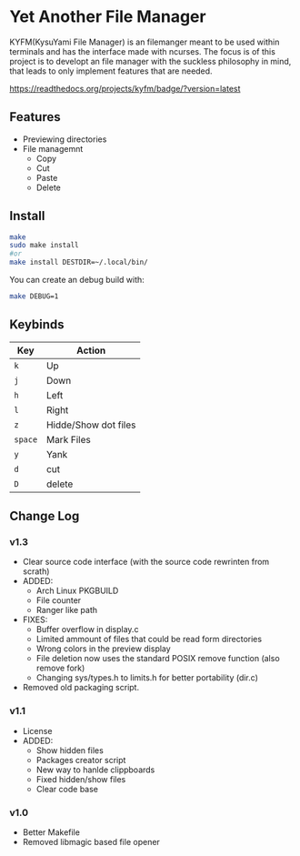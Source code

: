 * Yet Another File Manager
KYFM(KysuYami File Manager) is an filemanger meant to be used within terminals and has the interface
made with ncurses. The focus is of this project is to developt an file manager with the suckless
philosophy in mind, that leads to only implement features that are needed.

[[https://readthedocs.org/projects/kyfm/badge/?version=latest]]
      
[[file:./preview.png]]

** Features
- Previewing directories
- File managemnt
  + Copy
  + Cut
  + Paste
  + Delete
** Install
#+BEGIN_SRC sh
make
sudo make install
#or
make install DESTDIR=~/.local/bin/
#+END_SRC

You can create an debug build with:
#+BEGIN_SRC sh
make DEBUG=1
#+END_SRC

** Keybinds
|---------+----------------------|
| Key     | Action               |
|---------+----------------------|
| =k=     | Up                   |
| =j=     | Down                 |
| =h=     | Left                 |
| =l=     | Right                |
| =z=     | Hidde/Show dot files |
| =space= | Mark Files           |
| =y=     | Yank                 |
| =d=     | cut                  |
| =D=     | delete               |
|---------+----------------------|

** Change Log
*** v1.3
- Clear source code interface (with the source code rewrinten from scrath)
- ADDED:
  + Arch Linux PKGBUILD
  + File counter
  + Ranger like path
- FIXES:
  + Buffer overflow in display.c
  + Limited ammount of files that could be read form directories
  + Wrong colors in the preview display
  + File deletion now uses the standard POSIX remove function (also remove fork)
  + Changing sys/types.h to limits.h for better portability (dir.c)
- Removed old packaging script.
*** v1.1
- License
- ADDED:
  + Show hidden files
  + Packages creator script
  + New way to hanlde clippboards
  + Fixed hidden/show files
  + Clear code base

*** v1.0
- Better Makefile
- Removed libmagic based file opener
